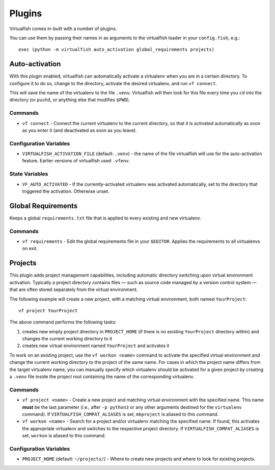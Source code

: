 Plugins
=======

Virtualfish comes in-built with a number of plugins.

You can use them by passing their names in as arguments to the virtualfish
loader in your ``config.fish``, e.g.::

   exec (python -m virtualfish auto_activation global_requirements projects)

Auto-activation
---------------

With this plugin enabled,
virtualfish can automatically activate a virtualenv when you are in a
certain directory. To configure it to do so, change to the directory,
activate the desired virtualenv, and run ``vf connect``.

This will save the name of the virtualenv to the file ``.venv``. Virtualfish
will then look for this file every time you ``cd`` into the directory (or
``pushd``, or anything else that modifies ``$PWD``).

Commands
........

-  ``vf connect`` - Connect the current virtualenv to the current
   directory, so that it is activated automatically as soon as you
   enter it (and deactivated as soon as you leave).

Configuration Variables
.......................

-  ``VIRTUALFISH_ACTIVATION_FILE`` (default: ``.venv``) - the name of
   the file virtualfish will use for the auto-activation feature. Earlier
   versions of virtualfish used ``.vfenv``.

State Variables
...............

-  ``VF_AUTO_ACTIVATED`` - If the currently-activated virtualenv was
   activated automatically, set to the directory that triggered the
   activation. Otherwise unset.

Global Requirements
-------------------

Keeps a global ``requirements.txt`` file that is applied to every existing and
new virtualenv.

Commands
........

-  ``vf requirements`` - Edit the global requirements file in your
   ``$EDITOR``. Applies the requirements to all virtualenvs on exit.

Projects
--------

This plugin adds project management capabilities, including automatic directory
switching upon virtual environment activation. Typically a project directory
contains files — such as source code managed by a version control system — that
are often stored separately from the virtual environment.

The following example will create a new project, with a matching virtual
environment, both named ``YourProject``::

    vf project YourProject

The above command performs the following tasks:

1. creates new empty project directory in ``PROJECT_HOME`` (if there is no
   existing ``YourProject`` directory within) and changes the current working
   directory to it
2. creates new virtual environment named ``YourProject`` and activates it

To work on an existing project, use the ``vf workon <name>`` command to activate
the specified virtual environment and change the current working directory to
the project of the same name. For cases in which the project name differs from
the target virtualenv name, you can manually specify which virtualenv should be
activated for a given project by creating a ``.venv`` file inside the project
root containing the name of the corresponding virtualenv.

Commands
........

-  ``vf project <name>`` - Create a new project and matching virtual environment
   with the specified name. This name **must** be the last parameter (i.e.,
   after ``-p python3`` or any other arguments destined for the ``virtualenv``
   command). If ``VIRTUALFISH_COMPAT_ALIASES`` is set, ``mkproject`` is aliased
   to this command.

-  ``vf workon <name>`` - Search for a project and/or virtualenv matching the
   specified name. If found, this activates the appropriate virtualenv and
   switches to the respective project directory. If ``VIRTUALFISH_COMPAT_ALIASES``
   is set, ``workon`` is aliased to this command.

Configuration Variables
.......................

-  ``PROJECT_HOME`` (default: ``~/projects/``) - Where to create new projects
   and where to look for existing projects.

